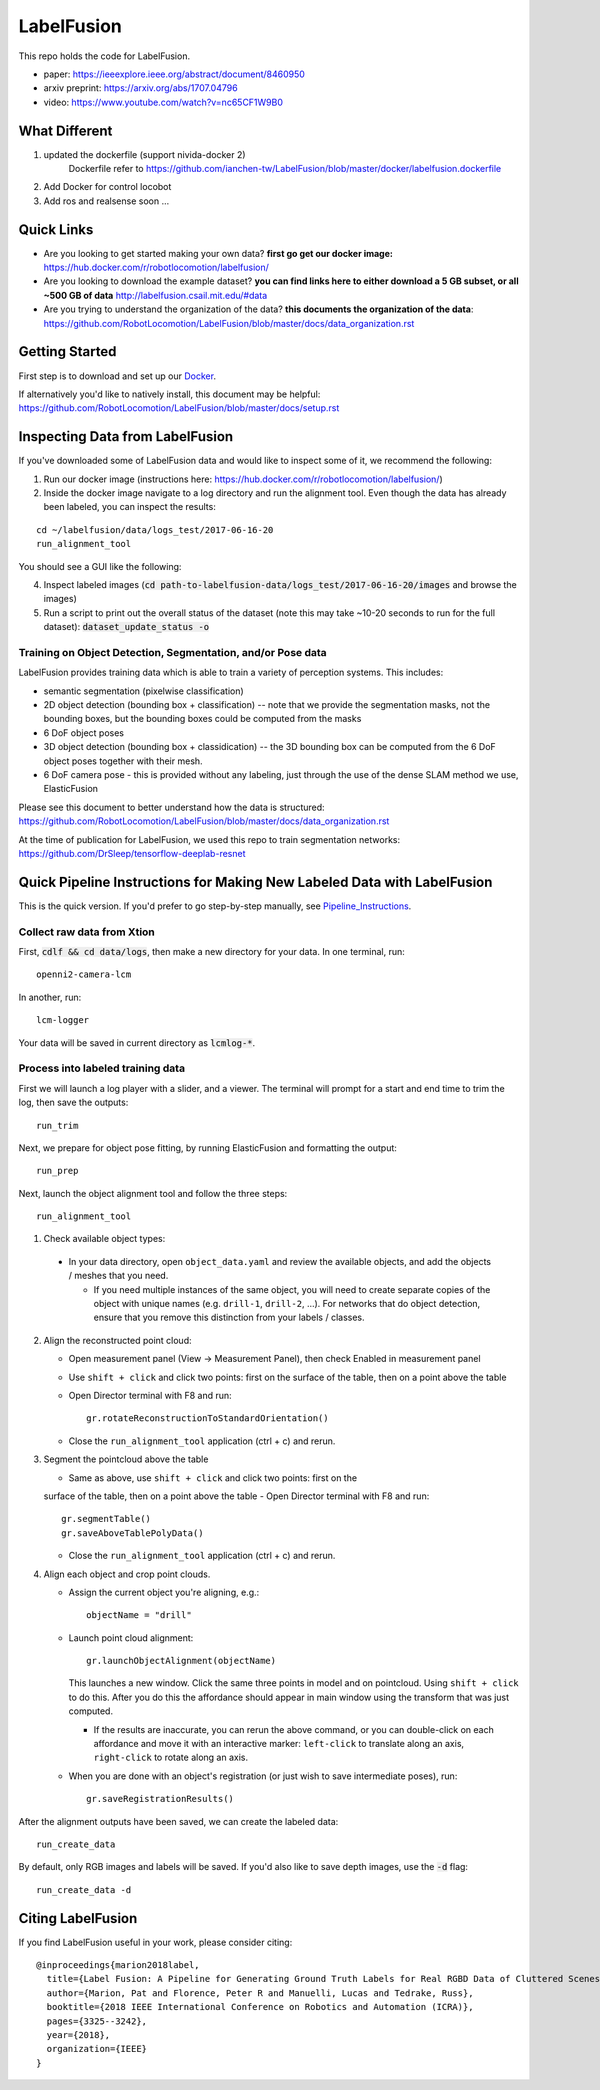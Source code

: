 
LabelFusion
===========


.. image:: docs/fusion_short.gif


This repo holds the code for LabelFusion.

- paper: https://ieeexplore.ieee.org/abstract/document/8460950
- arxiv preprint: https://arxiv.org/abs/1707.04796
- video: https://www.youtube.com/watch?v=nc65CF1W9B0


====
What Different
====
1. updated the dockerfile (support nivida-docker 2)
	Dockerfile refer to https://github.com/ianchen-tw/LabelFusion/blob/master/docker/labelfusion.dockerfile

2. Add Docker for control locobot

3. Add ros and realsense soon ...


====
Quick Links
====


- Are you looking to get started making your own data?  **first go get our docker image:** https://hub.docker.com/r/robotlocomotion/labelfusion/
- Are you looking to download the example dataset? **you can find links here to either download a 5 GB subset, or all ~500 GB of data** http://labelfusion.csail.mit.edu/#data
- Are you trying to understand the organization of the data? **this documents the organization of the data**: https://github.com/RobotLocomotion/LabelFusion/blob/master/docs/data_organization.rst


=====
Getting Started
=====

First step is to download and set up our Docker_.

.. _Docker: https://hub.docker.com/r/robotlocomotion/labelfusion/

If alternatively you'd like to natively install, this document may be helpful: https://github.com/RobotLocomotion/LabelFusion/blob/master/docs/setup.rst


===========================
Inspecting Data from LabelFusion
===========================

If you've downloaded some of LabelFusion data and would like to inspect some of it, we recommend the following:

1. Run our docker image (instructions here: https://hub.docker.com/r/robotlocomotion/labelfusion/)
2. Inside the docker image navigate to a log directory and run the alignment tool. Even though the data has already been labeled, you can inspect the results:

::

	cd ~/labelfusion/data/logs_test/2017-06-16-20
	run_alignment_tool

You should see a GUI like the following:


.. image:: docs/labelfusion_screenshot.png


4. Inspect labeled images (:code:`cd path-to-labelfusion-data/logs_test/2017-06-16-20/images` and browse the images)
5. Run a script to print out the overall status of the dataset (note this may take ~10-20 seconds to run for the full dataset): :code:`dataset_update_status -o`


Training on Object Detection, Segmentation, and/or Pose data
----------------------------


.. image:: docs/color_masks.gif


.. image:: docs/bbox_trim.gif

LabelFusion provides training data which is able to train a variety of perception systems.  This includes:

- semantic segmentation (pixelwise classification)
- 2D object detection (bounding box + classification) -- note that we provide the segmentation masks, not the bounding boxes, but the bounding boxes could be computed from the masks
- 6 DoF object poses
- 3D object detection (bounding box + classidication) -- the 3D bounding box can be computed from the 6 DoF object poses together with their mesh.
- 6 DoF camera pose - this is provided without any labeling, just through the use of the dense SLAM method we use, ElasticFusion

Please see this document to better understand how the data is structured: https://github.com/RobotLocomotion/LabelFusion/blob/master/docs/data_organization.rst

At the time of publication for LabelFusion, we used this repo to train segmentation networks: https://github.com/DrSleep/tensorflow-deeplab-resnet


===========================
Quick Pipeline Instructions for Making New Labeled Data with LabelFusion
===========================

This is the quick version.  If you'd prefer to go step-by-step manually, see Pipeline_Instructions_.

.. _Pipeline_Instructions: https://github.com/RobotLocomotion/LabelFusion/blob/master/docs/pipeline.rst

Collect raw data from Xtion
---------------------------

First, :code:`cdlf && cd data/logs`, then make a new directory for your data.  In one terminal, run:

::

	openni2-camera-lcm

In another, run:

::

	lcm-logger

Your data will be saved in current directory as :code:`lcmlog-*`.


Process into labeled training data
----------------------------------

First we will launch a log player with a slider, and a viewer.  The terminal will prompt for a start and end time to trim the log, then save the outputs:

::

	run_trim

Next, we prepare for object pose fitting, by running ElasticFusion and formatting the output:

::

	run_prep

Next, launch the object alignment tool and follow the three steps:

::

	run_alignment_tool

1. 	Check available object types:

    - In your data directory, open ``object_data.yaml`` and review the available objects, and add the objects / meshes that you need.

      - If you need multiple instances of the same object, you will need to create separate copies of the object with unique names (e.g. ``drill-1``, ``drill-2``, ...). For networks that do object detection, ensure that you remove this distinction from your labels / classes.

2. 	Align the reconstructed point cloud:

	- Open measurement panel (View -> Measurement Panel), then check Enabled in measurement panel
	- Use ``shift + click`` and click two points: first on the surface of the table, then on a point above the table
	- Open Director terminal with F8 and run::

		gr.rotateReconstructionToStandardOrientation()

	- Close the ``run_alignment_tool`` application (ctrl + c) and rerun.

3. 	Segment the pointcloud above the table

	- Same as above, use ``shift + click`` and click two points: first on the
	surface of the table, then on a point above the table
	- Open Director terminal with F8 and run::

		gr.segmentTable()
		gr.saveAboveTablePolyData()

	- Close the ``run_alignment_tool`` application (ctrl + c) and rerun.

4. 	Align each object and crop point clouds.

	- Assign the current object you're aligning, e.g.::
	
		objectName = "drill"

	- Launch point cloud alignment::

	    gr.launchObjectAlignment(objectName)

	  This launches a new window. Click the same three points in model and on pointcloud. Using ``shift + click`` to do this. After you do this the affordance should appear in main window using the transform that was just computed.

	  -	If the results are inaccurate, you can rerun the above command, or you  can double-click on each affordance and move it with an interactive marker: ``left-click`` to translate along an axis, ``right-click`` to rotate along an axis.

	- When you are done with an object's registration (or just wish to save intermediate poses), run::

		gr.saveRegistrationResults()

After the alignment outputs have been saved, we can create the labeled data:

::

	run_create_data
	
By default, only RGB images and labels will be saved.  If you'd also like to save depth images, use the :code:`-d` flag:

::

	run_create_data -d


==================
Citing LabelFusion
==================

If you find LabelFusion useful in your work, please consider citing:

::

	@inproceedings{marion2018label,
	  title={Label Fusion: A Pipeline for Generating Ground Truth Labels for Real RGBD Data of Cluttered Scenes},
	  author={Marion, Pat and Florence, Peter R and Manuelli, Lucas and Tedrake, Russ},
	  booktitle={2018 IEEE International Conference on Robotics and Automation (ICRA)},
	  pages={3325--3242},
	  year={2018},
	  organization={IEEE}
	}
